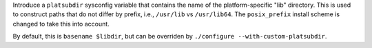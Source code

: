 Introduce a ``platsubdir`` sysconfig variable that contains the name of the
platform-specific "lib" directory. This is used to construct paths that do
not differ by prefix, i.e., ``/usr/lib`` vs ``/usr/lib64``. The
``posix_prefix`` install scheme is changed to take this into account.

By default, this is ``basename $libdir``, but can be overriden by
``./configure --with-custom-platsubdir``.
